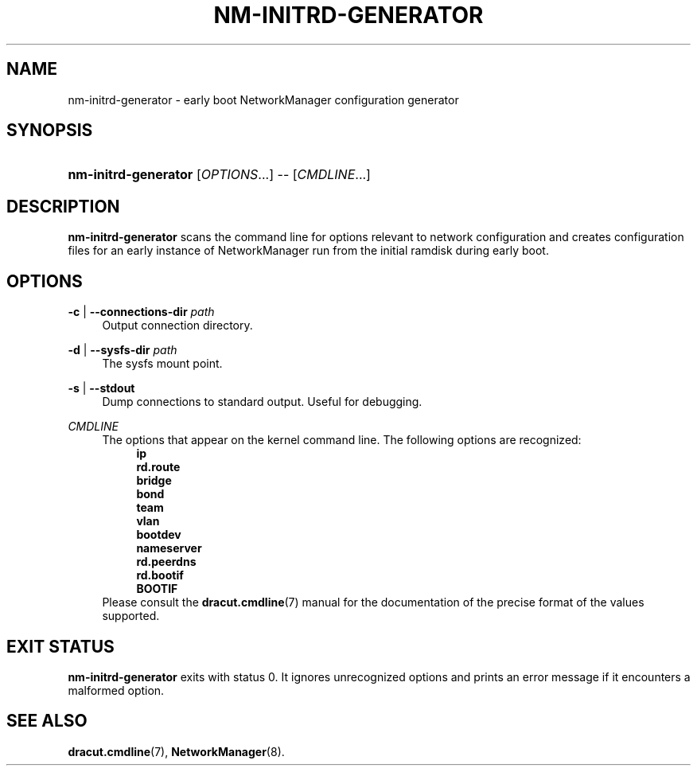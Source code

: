 '\" t
.\"     Title: nm-initrd-generator
.\"    Author: 
.\" Generator: DocBook XSL Stylesheets vsnapshot <http://docbook.sf.net/>
.\"      Date: 12/17/2019
.\"    Manual: System Administration
.\"    Source: NetworkManager 1.22.0
.\"  Language: English
.\"
.TH "NM\-INITRD\-GENERATOR" "8" "" "NetworkManager 1\&.22\&.0" "System Administration"
.\" -----------------------------------------------------------------
.\" * Define some portability stuff
.\" -----------------------------------------------------------------
.\" ~~~~~~~~~~~~~~~~~~~~~~~~~~~~~~~~~~~~~~~~~~~~~~~~~~~~~~~~~~~~~~~~~
.\" http://bugs.debian.org/507673
.\" http://lists.gnu.org/archive/html/groff/2009-02/msg00013.html
.\" ~~~~~~~~~~~~~~~~~~~~~~~~~~~~~~~~~~~~~~~~~~~~~~~~~~~~~~~~~~~~~~~~~
.ie \n(.g .ds Aq \(aq
.el       .ds Aq '
.\" -----------------------------------------------------------------
.\" * set default formatting
.\" -----------------------------------------------------------------
.\" disable hyphenation
.nh
.\" disable justification (adjust text to left margin only)
.ad l
.\" -----------------------------------------------------------------
.\" * MAIN CONTENT STARTS HERE *
.\" -----------------------------------------------------------------
.SH "NAME"
nm-initrd-generator \- early boot NetworkManager configuration generator
.SH "SYNOPSIS"
.HP \w'\fBnm\-initrd\-generator\fR\ 'u
\fBnm\-initrd\-generator\fR [\fIOPTIONS\fR...] \-\- [\fICMDLINE\fR...]
.SH "DESCRIPTION"
.PP
\fBnm\-initrd\-generator\fR
scans the command line for options relevant to network configuration and creates configuration files for an early instance of NetworkManager run from the initial ramdisk during early boot\&.
.SH "OPTIONS"
.PP
\fB\-c\fR | \fB\-\-connections\-dir\fR \fIpath\fR
.RS 4
Output connection directory\&.
.RE
.PP
\fB\-d\fR | \fB\-\-sysfs\-dir\fR \fIpath\fR
.RS 4
The sysfs mount point\&.
.RE
.PP
\fB\-s\fR | \fB\-\-stdout\fR
.RS 4
Dump connections to standard output\&. Useful for debugging\&.
.RE
.PP
\fICMDLINE\fR
.RS 4
The options that appear on the kernel command line\&. The following options are recognized:
.RS 4
\fBip\fR
.RE
.RS 4
\fBrd\&.route\fR
.RE
.RS 4
\fBbridge\fR
.RE
.RS 4
\fBbond\fR
.RE
.RS 4
\fBteam\fR
.RE
.RS 4
\fBvlan\fR
.RE
.RS 4
\fBbootdev\fR
.RE
.RS 4
\fBnameserver\fR
.RE
.RS 4
\fBrd\&.peerdns\fR
.RE
.RS 4
\fBrd\&.bootif\fR
.RE
.RS 4
\fBBOOTIF\fR
.RE
Please consult the
\fBdracut.cmdline\fR(7)
manual for the documentation of the precise format of the values supported\&.
.RE
.SH "EXIT STATUS"
.PP
\fBnm\-initrd\-generator\fR
exits with status 0\&. It ignores unrecognized options and prints an error message if it encounters a malformed option\&.
.SH "SEE ALSO"
.PP
\fBdracut.cmdline\fR(7),
\fBNetworkManager\fR(8)\&.
